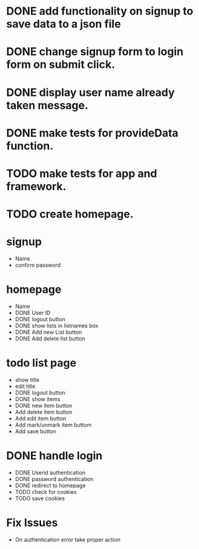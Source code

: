 * DONE add functionality on signup to save data to a json file
* DONE change signup form to login form on submit click.
* DONE display user name already taken message.
* DONE make tests for provideData function.
* TODO make tests for app and framework.
* TODO create homepage.

* signup
  * Name
  * confirm password

* homepage
  * Name
  * DONE User ID
  * DONE logout button
  * DONE show lists in listnames box
  * DONE Add new List button
  * DONE Add delete list button

* todo list page
  * show title
  * edit title
  * DONE logout button
  * DONE show items
  * DONE new item button
  * Add delete item button
  * Add edit item button
  * Add mark/unmark item buttom
  * Add save button

* DONE handle login
  * DONE Userid authentication
  * DONE password authentication
  * DONE redirect to homepage
  * TODO check for cookies
  * TODO save cookies

* Fix Issues
  * On authentication error take proper action